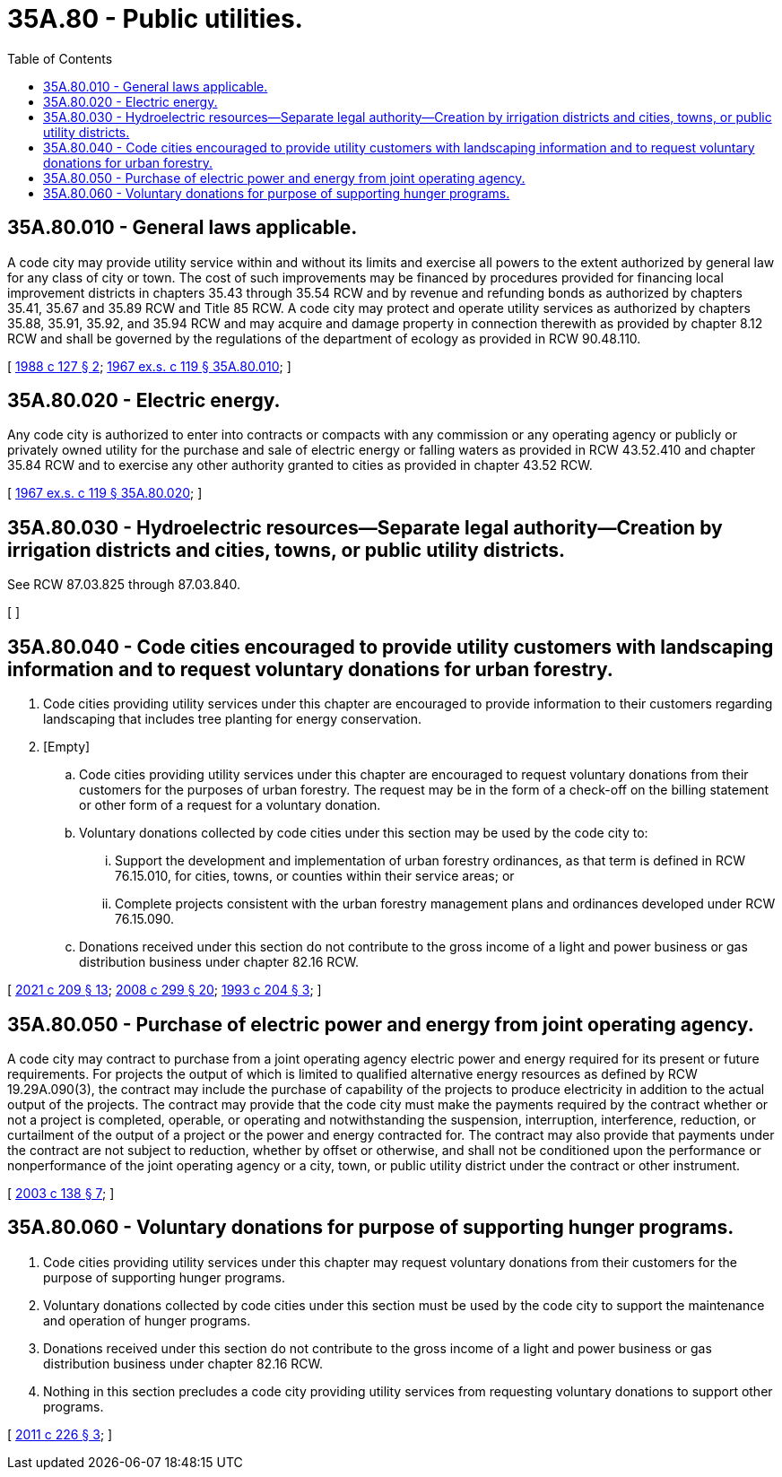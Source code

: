 = 35A.80 - Public utilities.
:toc:

== 35A.80.010 - General laws applicable.
A code city may provide utility service within and without its limits and exercise all powers to the extent authorized by general law for any class of city or town. The cost of such improvements may be financed by procedures provided for financing local improvement districts in chapters 35.43 through 35.54 RCW and by revenue and refunding bonds as authorized by chapters 35.41, 35.67 and 35.89 RCW and Title 85 RCW. A code city may protect and operate utility services as authorized by chapters 35.88, 35.91, 35.92, and 35.94 RCW and may acquire and damage property in connection therewith as provided by chapter 8.12 RCW and shall be governed by the regulations of the department of ecology as provided in RCW 90.48.110.

[ http://leg.wa.gov/CodeReviser/documents/sessionlaw/1988c127.pdf?cite=1988%20c%20127%20§%202[1988 c 127 § 2]; http://leg.wa.gov/CodeReviser/documents/sessionlaw/1967ex1c119.pdf?cite=1967%20ex.s.%20c%20119%20§%2035A.80.010[1967 ex.s. c 119 § 35A.80.010]; ]

== 35A.80.020 - Electric energy.
Any code city is authorized to enter into contracts or compacts with any commission or any operating agency or publicly or privately owned utility for the purchase and sale of electric energy or falling waters as provided in RCW 43.52.410 and chapter 35.84 RCW and to exercise any other authority granted to cities as provided in chapter 43.52 RCW.

[ http://leg.wa.gov/CodeReviser/documents/sessionlaw/1967ex1c119.pdf?cite=1967%20ex.s.%20c%20119%20§%2035A.80.020[1967 ex.s. c 119 § 35A.80.020]; ]

== 35A.80.030 - Hydroelectric resources—Separate legal authority—Creation by irrigation districts and cities, towns, or public utility districts.
See RCW 87.03.825 through 87.03.840.

[ ]

== 35A.80.040 - Code cities encouraged to provide utility customers with landscaping information and to request voluntary donations for urban forestry.
. Code cities providing utility services under this chapter are encouraged to provide information to their customers regarding landscaping that includes tree planting for energy conservation.

. [Empty]
.. Code cities providing utility services under this chapter are encouraged to request voluntary donations from their customers for the purposes of urban forestry. The request may be in the form of a check-off on the billing statement or other form of a request for a voluntary donation.

.. Voluntary donations collected by code cities under this section may be used by the code city to:

... Support the development and implementation of urban forestry ordinances, as that term is defined in RCW 76.15.010, for cities, towns, or counties within their service areas; or

... Complete projects consistent with the urban forestry management plans and ordinances developed under RCW 76.15.090.

.. Donations received under this section do not contribute to the gross income of a light and power business or gas distribution business under chapter 82.16 RCW.

[ http://lawfilesext.leg.wa.gov/biennium/2021-22/Pdf/Bills/Session%20Laws/House/1216-S2.SL.pdf?cite=2021%20c%20209%20§%2013[2021 c 209 § 13]; http://lawfilesext.leg.wa.gov/biennium/2007-08/Pdf/Bills/Session%20Laws/House/2844-S2.SL.pdf?cite=2008%20c%20299%20§%2020[2008 c 299 § 20]; http://lawfilesext.leg.wa.gov/biennium/1993-94/Pdf/Bills/Session%20Laws/Senate/5159-S.SL.pdf?cite=1993%20c%20204%20§%203[1993 c 204 § 3]; ]

== 35A.80.050 - Purchase of electric power and energy from joint operating agency.
A code city may contract to purchase from a joint operating agency electric power and energy required for its present or future requirements. For projects the output of which is limited to qualified alternative energy resources as defined by RCW 19.29A.090(3), the contract may include the purchase of capability of the projects to produce electricity in addition to the actual output of the projects. The contract may provide that the code city must make the payments required by the contract whether or not a project is completed, operable, or operating and notwithstanding the suspension, interruption, interference, reduction, or curtailment of the output of a project or the power and energy contracted for. The contract may also provide that payments under the contract are not subject to reduction, whether by offset or otherwise, and shall not be conditioned upon the performance or nonperformance of the joint operating agency or a city, town, or public utility district under the contract or other instrument.

[ http://lawfilesext.leg.wa.gov/biennium/2003-04/Pdf/Bills/Session%20Laws/House/1854-S.SL.pdf?cite=2003%20c%20138%20§%207[2003 c 138 § 7]; ]

== 35A.80.060 - Voluntary donations for purpose of supporting hunger programs.
. Code cities providing utility services under this chapter may request voluntary donations from their customers for the purpose of supporting hunger programs.

. Voluntary donations collected by code cities under this section must be used by the code city to support the maintenance and operation of hunger programs.

. Donations received under this section do not contribute to the gross income of a light and power business or gas distribution business under chapter 82.16 RCW.

. Nothing in this section precludes a code city providing utility services from requesting voluntary donations to support other programs.

[ http://lawfilesext.leg.wa.gov/biennium/2011-12/Pdf/Bills/Session%20Laws/House/1211-S.SL.pdf?cite=2011%20c%20226%20§%203[2011 c 226 § 3]; ]

